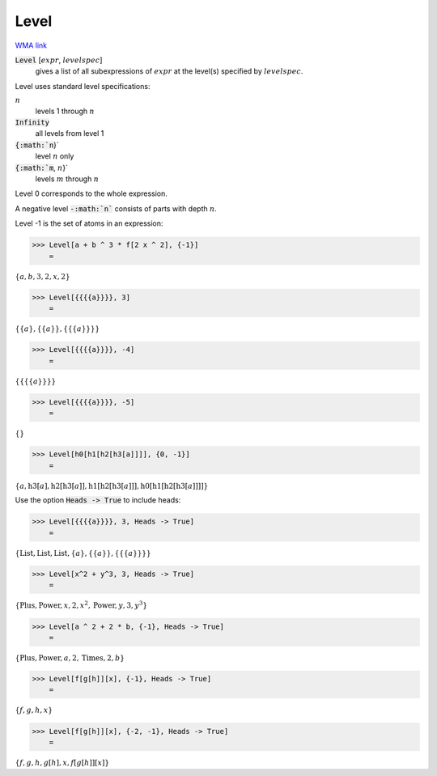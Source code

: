 Level
=====

`WMA link <https://reference.wolfram.com/language/ref/Level.html>`_


:code:`Level` [:math:`expr`, :math:`levelspec`]
    gives a list of all subexpressions of :math:`expr` at the
    level(s) specified by :math:`levelspec`.





Level uses standard level specifications:


:math:`n`
    levels 1 through :math:`n`

:code:`Infinity`
    all levels from level 1

:code:`{:math:`n`}`
    level :math:`n` only

:code:`{:math:`m`, :math:`n`}`
    levels :math:`m` through :math:`n`





Level 0 corresponds to the whole expression.

A negative level :code:`-:math:`n``  consists of parts with depth :math:`n`.

Level -1 is the set of atoms in an expression:

>>> Level[a + b ^ 3 * f[2 x ^ 2], {-1}]
    =

:math:`\left\{a,b,3,2,x,2\right\}`


>>> Level[{{{{a}}}}, 3]
    =

:math:`\left\{\left\{a\right\},\left\{\left\{a\right\}\right\},\left\{\left\{\left\{a\right\}\right\}\right\}\right\}`


>>> Level[{{{{a}}}}, -4]
    =

:math:`\left\{\left\{\left\{\left\{a\right\}\right\}\right\}\right\}`


>>> Level[{{{{a}}}}, -5]
    =

:math:`\left\{\right\}`


>>> Level[h0[h1[h2[h3[a]]]], {0, -1}]
    =

:math:`\left\{a,\text{h3}\left[a\right],\text{h2}\left[\text{h3}\left[a\right]\right],\text{h1}\left[\text{h2}\left[\text{h3}\left[a\right]\right]\right],\text{h0}\left[\text{h1}\left[\text{h2}\left[\text{h3}\left[a\right]\right]\right]\right]\right\}`



Use the option :code:`Heads -> True`  to include heads:

>>> Level[{{{{a}}}}, 3, Heads -> True]
    =

:math:`\left\{\text{List},\text{List},\text{List},\left\{a\right\},\left\{\left\{a\right\}\right\},\left\{\left\{\left\{a\right\}\right\}\right\}\right\}`


>>> Level[x^2 + y^3, 3, Heads -> True]
    =

:math:`\left\{\text{Plus},\text{Power},x,2,x^2,\text{Power},y,3,y^3\right\}`


>>> Level[a ^ 2 + 2 * b, {-1}, Heads -> True]
    =

:math:`\left\{\text{Plus},\text{Power},a,2,\text{Times},2,b\right\}`


>>> Level[f[g[h]][x], {-1}, Heads -> True]
    =

:math:`\left\{f,g,h,x\right\}`


>>> Level[f[g[h]][x], {-2, -1}, Heads -> True]
    =

:math:`\left\{f,g,h,g\left[h\right],x,f\left[g\left[h\right]\right]\left[x\right]\right\}`


